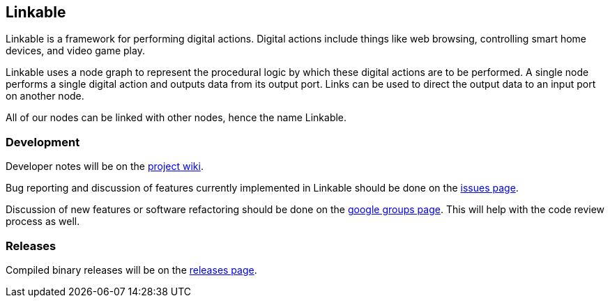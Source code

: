 == Linkable ==

Linkable is a framework for performing digital actions. Digital actions include things like web browsing, controlling smart home devices, and video game play.

Linkable uses a node graph to represent the procedural logic by which these digital actions are to be performed. A single node performs a single digital action and outputs data from its output port. Links can be used to direct the output data to an input port on another node. 

All of our nodes can be linked with other nodes, hence the name Linkable.

=== Development ===

Developer notes will be on the https://github.com/shingotakagi/linkable/wiki[project wiki].

Bug reporting and discussion of features currently implemented in Linkable should be done on the https://github.com/shingotakagi/linkable/issues[issues page].

Discussion of new features or software refactoring should be done on the https://groups.google.com/forum/#!forum/linkable[google groups page]. This will help with the code review process as well.


=== Releases ===

Compiled binary releases will be on the https://github.com/shingotakagi/linkable/releases[releases page].
